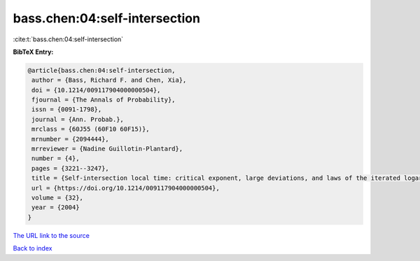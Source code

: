 bass.chen:04:self-intersection
==============================

:cite:t:`bass.chen:04:self-intersection`

**BibTeX Entry:**

.. code-block:: bibtex

   @article{bass.chen:04:self-intersection,
    author = {Bass, Richard F. and Chen, Xia},
    doi = {10.1214/009117904000000504},
    fjournal = {The Annals of Probability},
    issn = {0091-1798},
    journal = {Ann. Probab.},
    mrclass = {60J55 (60F10 60F15)},
    mrnumber = {2094444},
    mrreviewer = {Nadine Guillotin-Plantard},
    number = {4},
    pages = {3221--3247},
    title = {Self-intersection local time: critical exponent, large deviations, and laws of the iterated logarithm},
    url = {https://doi.org/10.1214/009117904000000504},
    volume = {32},
    year = {2004}
   }
`The URL link to the source <ttps://doi.org/10.1214/009117904000000504}>`_


`Back to index <../By-Cite-Keys.html>`_
